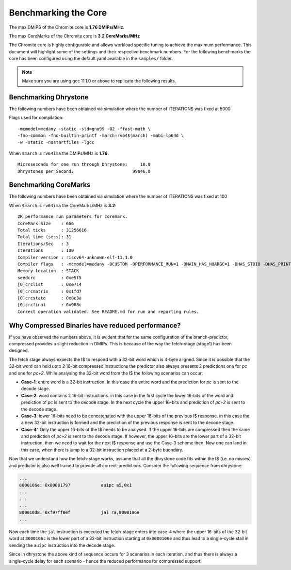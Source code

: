#####################
Benchmarking the Core
#####################

The max DMIPS of the Chromite core is **1.76 DMIPs/MHz.**

The max CoreMarks of the Chromite core is **3.2 CoreMarks/MHz**

The Chromite core is highly configurable and allows workload specific tuning to achieve the
maximum performance. This document will highlight some of the settings and their respective
benchmark numbers. For the following benchmarks the core has been configured using the
default.yaml available in the ``samples/`` folder.

.. note:: Make sure you are using gcc 11.1.0 or above to replicate the following results.

Benchmarking Dhrystone
======================

The following numbers have been obtained via simulation where the number of ITERATIONS
was fixed at 5000

Flags used for compilation::

  -mcmodel=medany -static -std=gnu99 -O2 -ffast-math \
  -fno-common -fno-builtin-printf -march=rv64$(march) -mabi=lp64d \
  -w -static -nostartfiles -lgcc

When ``$march`` is ``rv64ima``  the DMIPs/MHz is **1.76**::

  Microseconds for one run through Dhrystone:     10.0
  Dhrystones per Second:                       99046.0

Benchmarking CoreMarks
======================

The following numbers have been obtained via simulation where the number of ITERATIONS
was fixed at 100

When ``$march`` is ``rv64ima`` the CoreMarks/MHz is **3.2**::

  2K performance run parameters for coremark.
  CoreMark Size    : 666
  Total ticks      : 31256616
  Total time (secs): 31
  Iterations/Sec   : 3
  Iterations       : 100
  Compiler version : riscv64-unknown-elf-11.1.0
  Compiler flags   : -mcmodel=medany -DCUSTOM -DPERFORMANCE_RUN=1 -DMAIN_HAS_NOARGC=1 -DHAS_STDIO -DHAS_PRINTF -DHAS_TIME_H -DUSE_CLOCK -DHAS_FLOAT=0 -DITERATIONS=100 -O3 -fno-common -funroll-loops -finline-functions -fselective-scheduling -falign-functions=16 -falign-jumps=4 -falign-loops=4 -finline-limit=1000 -nostartfiles -nostdlib -ffast-math -fno-builtin-printf -march=rv64imfd -mexplicit-relocs -ffreestanding -fno-builtin -mtune=rocket
  Memory location  : STACK
  seedcrc          : 0xe9f5
  [0]crclist       : 0xe714
  [0]crcmatrix     : 0x1fd7
  [0]crcstate      : 0x8e3a
  [0]crcfinal      : 0x988c
  Correct operation validated. See README.md for run and reporting rules.


Why Compressed Binaries have reduced performance?
=================================================

If you have observed the numbers above, it is evident that for the same configuration of the branch-predictor, compressed provides a slight reduction in DMIPs.
This is because of the way the  fetch-stage (stage1) has been designed.

The fetch stage always expects the I$ to respond with a 32-bit word which is 4-byte aligned. Since it is possible that the 32-bit word can hold upto 2 16-bit compressed instructions the predictor also always presents 2 predictions one for `pc` and one for `pc+2`.
While analysing the 32-bit word from the I$ the following scenarios can occur:

* **Case-1**: entire word is a 32-bit instruction. In this case the entire word and the prediction for `pc` is sent to the decode stage.
* **Case-2**: word contains 2 16-bit instructions. in this case in the first cycle the lower 16-bits of the word and prediction of `pc` is sent to the decode stage. In the next cycle the upper 16-bits and prediction of `pc+2` is sent to the decode stage.
* **Case-3**: lower 16-bits need to be concatenated with the upper 16-bits of the previous I$ response. in this case the a new 32-bit instruction is formed and the prediction of the previous response is sent to the decode stage.
* **Case-4**" Only the upper 16-bits of the I$ needs to be analysed. If the upper 16-bits are compressed then the same and prediction of `pc+2` is sent to the decode stage. If however, the upper 16-bits are the lower part of a 32-bit instruction, then we need to wait for the next I$ response and use the Case-3 scheme then. Now one can land in this case, when there is jump to a 32-bit instruction placed at a 2-byte buondary.

Now that we understand how the fetch-stage works, assume that all the dhrystone code fits within the I$ (i.e. no misses) and predictor is also well trained to provide all correct-predictions. Consider the following sequence from dhrystone:

.. code-block:: bash

  ...
  8000106e: 0x00001797            auipc a5,0x1
  ...
  ...
  ...
  800010d8: 0xf97ff0ef            jal ra,8000106e
  ...

Now each time the ``jal`` instruction is executed the fetch-stage enters into case-4 where the upper 16-bits of the 32-bit word at ``8000106c`` is the lower part of a 32-bit instruction starting at ``0x8000106e`` and thus lead to a single-cycle stall in sending the ``auipc`` instruction into the decode stage.

Since in dhrystone the above kind of sequence occurs for 3 scenarios in each iteration, and thus there is always a single-cycle delay for each scenario - hence the reduced performance for compressed support.




